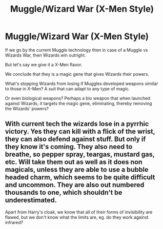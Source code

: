 #+TITLE: Muggle/Wizard War (X-Men Style)

* Muggle/Wizard War (X-Men Style)
:PROPERTIES:
:Score: 0
:DateUnix: 1603902513.0
:DateShort: 2020-Oct-28
:FlairText: Discussion
:END:
If we go by the current Muggle technology then in case of a Muggle vs Wizards War, then Wizards win outright.

But let's say we give it a X-Men flavor.

We conclude that they is a magic gene that gives Wizards their powers.

What's stopping Wizards from losing if Muggles developed weapons similar to those in X-Men? A suit that can adapt to any type of magic.

Or even biological weapons? Perhaps a bio weapon that when launched against Wizards, it targets the magic gene, eliminating, thereby removing the Wizards' powers?


** With current tech the wizards lose in a pyrrhic victory. Yes they can kill with a flick of the wrist, they can also defend against stuff. But only if they know it's coming. They also need to breathe, so pepper spray, teargas, mustard gas, etc. Will take them out as well as it does non magicals, unless they are able to use a bubble headed charm, which seems to be quite difficult and uncommon. They are also out numbered thousands to one, which shouldn't be underestimated.

Apart from Harry's cloak, we know that all of their forms of invisibility are flawed, but we don't know what the limits are, eg. do they work against infrared?
:PROPERTIES:
:Author: dark-phoenix-lady
:Score: 1
:DateUnix: 1603905570.0
:DateShort: 2020-Oct-28
:END:
